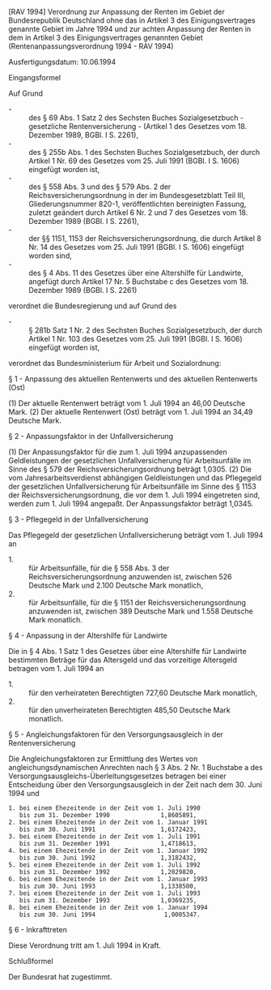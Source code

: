 [RAV 1994] Verordnung zur Anpassung der Renten im Gebiet der Bundesrepublik Deutschland ohne das in Artikel 3 des Einigungsvertrages genannte Gebiet im Jahre 1994 und zur achten Anpassung der Renten in dem in Artikel 3 des Einigungsvertrages genannten Gebiet  (Rentenanpassungsverordnung 1994 - RAV 1994)

Ausfertigungsdatum: 10.06.1994

 

Eingangsformel

Auf Grund

- - :: des § 69 Abs. 1 Satz 2 des Sechsten Buches Sozialgesetzbuch - gesetzliche Rentenversicherung - (Artikel 1 des Gesetzes vom 18. Dezember 1989, BGBl. I S. 2261),
- - :: des § 255b Abs. 1 des Sechsten Buches Sozialgesetzbuch, der durch Artikel 1 Nr. 69 des Gesetzes vom 25. Juli 1991 (BGBl. I S. 1606) eingefügt worden ist,
- - :: des § 558 Abs. 3 und des § 579 Abs. 2 der Reichsversicherungsordnung in der im Bundesgesetzblatt Teil III, Gliederungsnummer 820-1, veröffentlichten bereinigten Fassung, zuletzt geändert durch Artikel 6 Nr. 2 und 7 des Gesetzes vom 18. Dezember 1989 (BGBl. I S. 2261),
- - :: der §§ 1151, 1153 der Reichsversicherungsordnung, die durch Artikel 8 Nr. 14 des Gesetzes vom 25. Juli 1991 (BGBl. I S. 1606) eingefügt worden sind,
- - :: des § 4 Abs. 11 des Gesetzes über eine Altershilfe für Landwirte, angefügt durch Artikel 17 Nr. 5 Buchstabe c des Gesetzes vom 18. Dezember 1989 (BGBl. I S. 2261)

verordnet die Bundesregierung und auf Grund des

- - :: § 281b Satz 1 Nr. 2 des Sechsten Buches Sozialgesetzbuch, der durch Artikel 1 Nr. 103 des Gesetzes vom 25. Juli 1991 (BGBl. I S. 1606) eingefügt worden ist,

verordnet das Bundesministerium für Arbeit und Sozialordnung:


§ 1 - Anpassung des aktuellen Rentenwerts und des aktuellen Rentenwerts (Ost)

(1) Der aktuelle Rentenwert beträgt vom 1. Juli 1994 an 46,00 Deutsche Mark.
(2) Der aktuelle Rentenwert (Ost) beträgt vom 1. Juli 1994 an 34,49 Deutsche Mark.

§ 2 - Anpassungsfaktor in der Unfallversicherung

(1) Der Anpassungsfaktor für die zum 1. Juli 1994 anzupassenden Geldleistungen der gesetzlichen Unfallversicherung für Arbeitsunfälle im Sinne des § 579 der Reichsversicherungsordnung beträgt 1,0305.
(2) Die vom Jahresarbeitsverdienst abhängigen Geldleistungen und das Pflegegeld der gesetzlichen Unfallversicherung für Arbeitsunfälle im Sinne des § 1153 der Reichsversicherungsordnung, die vor dem 1. Juli 1994 eingetreten sind, werden zum 1. Juli 1994 angepaßt. Der Anpassungsfaktor beträgt 1,0345.

§ 3 - Pflegegeld in der Unfallversicherung

Das Pflegegeld der gesetzlichen Unfallversicherung beträgt vom 1. Juli 1994 an

- 1. :: für Arbeitsunfälle, für die § 558 Abs. 3 der Reichsversicherungsordnung anzuwenden ist, zwischen 526 Deutsche Mark und 2.100 Deutsche Mark monatlich,
- 2. :: für Arbeitsunfälle, für die § 1151 der Reichsversicherungsordnung anzuwenden ist, zwischen 389 Deutsche Mark und 1.558 Deutsche Mark monatlich.


§ 4 - Anpassung in der Altershilfe für Landwirte

Die in § 4 Abs. 1 Satz 1 des Gesetzes über eine Altershilfe für Landwirte bestimmten Beträge für das Altersgeld und das vorzeitige Altersgeld betragen vom 1. Juli 1994 an

- 1. :: für den verheirateten Berechtigten 727,60 Deutsche Mark monatlich,
- 2. :: für den unverheirateten Berechtigten 485,50 Deutsche Mark monatlich.


§ 5 - Angleichungsfaktoren für den Versorgungsausgleich in der Rentenversicherung

Die Angleichungsfaktoren zur Ermittlung des Wertes von angleichungsdynamischen Anrechten nach § 3 Abs. 2 Nr. 1 Buchstabe a des Versorgungsausgleichs-Überleitungsgesetzes betragen bei einer Entscheidung über den Versorgungsausgleich in der Zeit nach dem 30. Juni 1994 und\\

#+BEGIN_EXAMPLE
  1. bei einem Ehezeitende in der Zeit vom 1. Juli 1990
     bis zum 31. Dezember 1990              1,8605891,
  2. bei einem Ehezeitende in der Zeit vom 1. Januar 1991
     bis zum 30. Juni 1991                  1,6172423,
  3. bei einem Ehezeitende in der Zeit vom 1. Juli 1991
     bis zum 31. Dezember 1991              1,4718613,
  4. bei einem Ehezeitende in der Zeit vom 1. Januar 1992
     bis zum 30. Juni 1992                  1,3182432,
  5. bei einem Ehezeitende in der Zeit vom 1. Juli 1992
     bis zum 31. Dezember 1992              1,2029820,
  6. bei einem Ehezeitende in der Zeit vom 1. Januar 1993
     bis zum 30. Juni 1993                  1,1338500,
  7. bei einem Ehezeitende in der Zeit vom 1. Juli 1993
     bis zum 31. Dezember 1993              1,0369235,
  8. bei einem Ehezeitende in der Zeit vom 1. Januar 1994
     bis zum 30. Juni 1994                   1,0005347. 
#+END_EXAMPLE


§ 6 - Inkrafttreten

Diese Verordnung tritt am 1. Juli 1994 in Kraft.

Schlußformel

Der Bundesrat hat zugestimmt.
